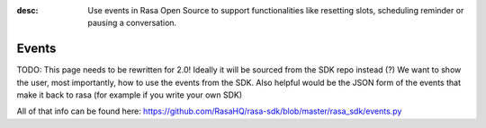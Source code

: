 :desc: Use events in Rasa Open Source to support functionalities
       like resetting slots, scheduling reminder or pausing a conversation.

.. _events:

Events
======

TODO: This page needs to be rewritten for 2.0!
Ideally it will be sourced from the SDK repo instead (?)
We want to show the user, most importantly, how to use the
events from the SDK. Also helpful would be the JSON form of
the events that make it back to rasa (for example if you
write your own SDK)

All of that info can be found here: https://github.com/RasaHQ/rasa-sdk/blob/master/rasa_sdk/events.py